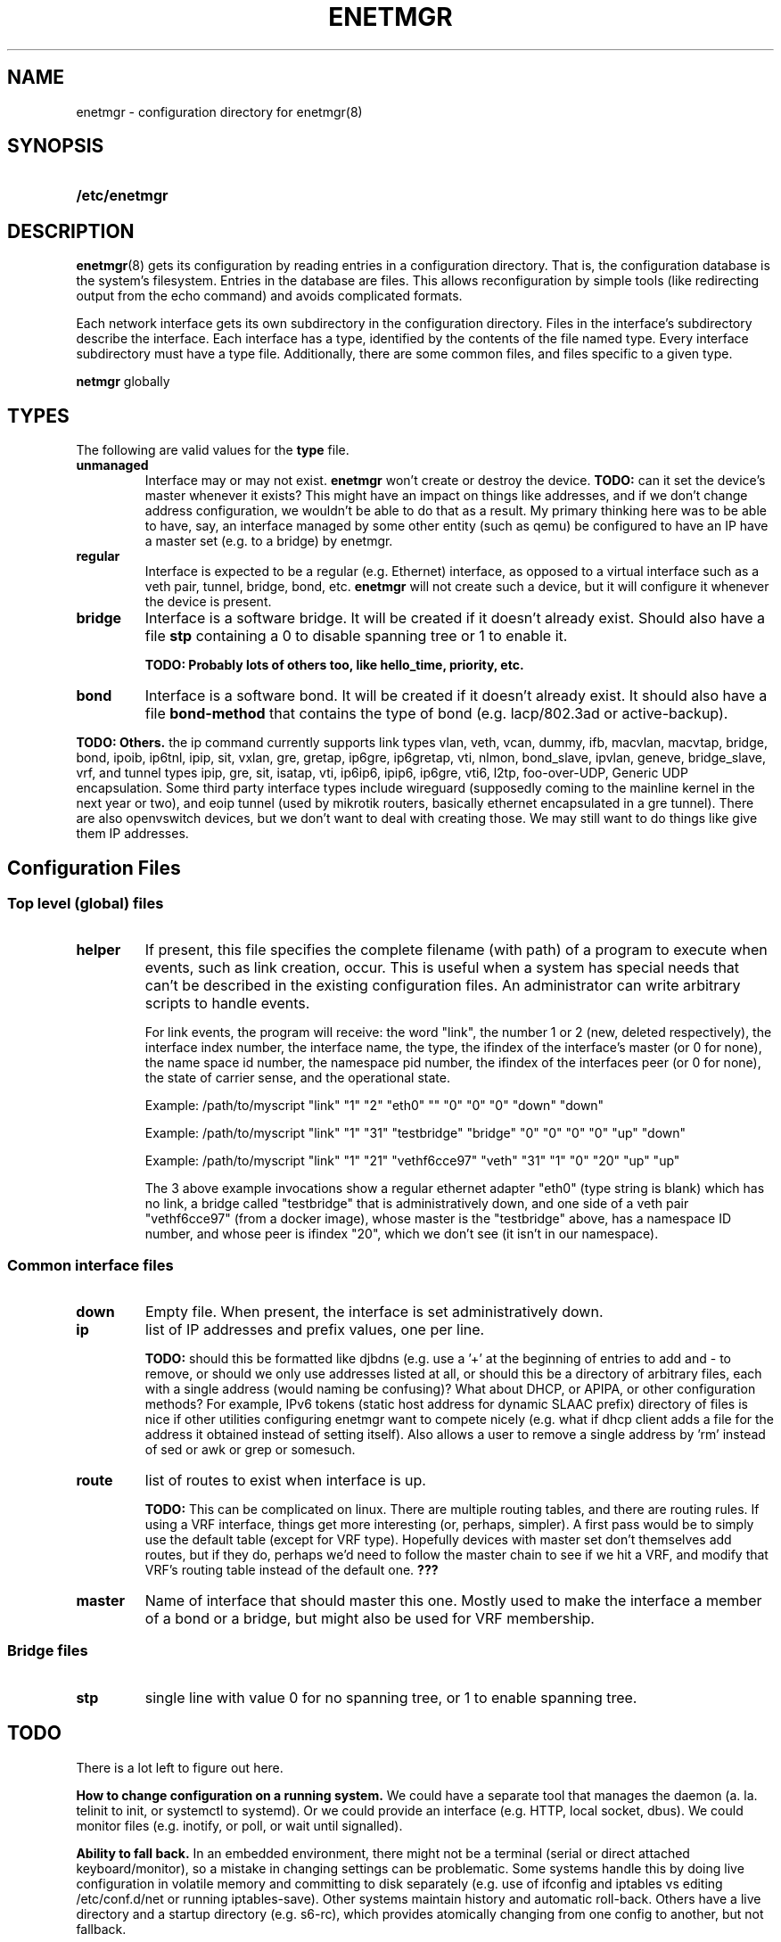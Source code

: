 .\" See <https://liw.fi/manpages/> and man-pages(7) for imformation on how to
.\" edit this file
.TH ENETMGR 5 2017-11-04
.SH NAME
enetmgr \- configuration directory for enetmgr(8)
.SH SYNOPSIS
.SY /etc/enetmgr
.YS
.SH DESCRIPTION
.BR enetmgr (8)
gets its configuration by reading entries in a configuration directory.
That is, the configuration database is the system's filesystem. Entries in the
database are files. This allows reconfiguration by simple tools (like
redirecting output from the echo command) and avoids complicated formats.
.P
Each network interface gets its own subdirectory in the configuration
directory. Files in the interface's subdirectory describe the interface. Each
interface has a type, identified by the contents of the file named type. Every
interface subdirectory must have a type file. Additionally, there are some
common files, and files specific to a given type.
.P There are also some top-level files that configure
.B netmgr
globally
.SH TYPES
The following are valid values for the
.B type
file.
.TP
.BR unmanaged
Interface may or may not exist.
.B enetmgr
won't create or destroy the device.
.BI TODO:
can it set the device's master
whenever it exists? This might have an impact on things like addresses, and if
we don't change address configuration, we wouldn't be able to do that as a
result.
My primary thinking here was to be able to have, say, an interface managed by
some other entity (such as qemu) be configured to have an IP have a master set
(e.g. to a bridge) by enetmgr.
.TP
.BR regular
Interface is expected to be a regular (e.g. Ethernet) interface, as opposed to
a virtual interface such as a veth pair, tunnel, bridge, bond, etc.
.B enetmgr
will not create such a device, but it will configure it whenever the device is
present.
.TP
.BR bridge
Interface is a software bridge. It will be created if it doesn't already
exist. Should also have a file
.B stp
containing a 0 to disable spanning tree or 1 to enable it.
.IP
.B TODO: Probably lots of others too, like hello_time, priority, etc.
.TP
.BR bond
Interface is a software bond. It will be created if it doesn't already exist.
It should also have a file
.B bond-method
that contains the type of bond (e.g. lacp/802.3ad or active-backup).
.P
.B TODO: Others.
the ip command currently supports link types vlan, veth, vcan, dummy, ifb, macvlan, macvtap, bridge, bond, ipoib, ip6tnl, ipip, sit, vxlan, gre, gretap, ip6gre, ip6gretap, vti, nlmon, bond_slave, ipvlan, geneve, bridge_slave, vrf, and tunnel types ipip, gre, sit, isatap, vti, ip6ip6, ipip6, ip6gre, vti6, l2tp, foo-over-UDP, Generic UDP encapsulation. Some third party interface types include wireguard (supposedly coming to the mainline kernel in the next year or two), and eoip tunnel (used by mikrotik routers, basically ethernet encapsulated in a gre tunnel). There are also openvswitch devices, but we don't want to deal with creating those. We may still want to do things like give them IP addresses.
.SH  Configuration Files
.SS Top level (global) files
.TP
.BR helper
If present, this file specifies the complete filename (with path) of a program
to execute when events, such as link creation, occur. This is useful when a
system has special needs that can't be described in the existing configuration
files. An administrator can write arbitrary scripts to handle events.
.IP
For link events, the program will receive: the word "link", the number 1 or 2
(new, deleted respectively), the interface index number, the interface name,
the type, the ifindex of the interface's master (or 0 for none), the name
space id number, the namespace pid number, the ifindex of the interfaces
peer (or 0 for none), the state of carrier sense, and the operational state.
.IP
Example: /path/to/myscript "link" "1" "2" "eth0" "" "0" "0" "0" "down" "down"
.IP
Example: /path/to/myscript "link" "1" "31" "testbridge" "bridge" "0" "0" "0" "0" "up" "down"
.IP
Example: /path/to/myscript "link" "1" "21" "vethf6cce97" "veth" "31" "1" "0" "20" "up" "up"
.IP
The 3 above example invocations show a regular ethernet adapter "eth0" (type
string is blank) which has no link, a bridge called "testbridge" that is
administratively down, and one side of a veth pair "vethf6cce97" (from a
docker image), whose master is the "testbridge" above, has a namespace ID
number, and whose peer is ifindex "20", which we don't see (it isn't in our
namespace).
.SS Common interface files
.TP
.BR down
Empty file. When present, the interface is set administratively down.
.TP
.BR ip
list of IP addresses and prefix values, one per line.
.IP
.B TODO:
should this be formatted like djbdns (e.g. use a '+' at the beginning of entries to add and - to remove, or should we only use addresses listed at all, or should this be a directory of arbitrary files, each with a single address (would naming be confusing)? What about DHCP, or APIPA, or other configuration methods? For example, IPv6 tokens (static host address for dynamic SLAAC prefix)
directory of files is nice if other utilities configuring enetmgr want to compete nicely (e.g. what if dhcp client adds a file for the address it obtained instead of setting itself). Also allows a user to remove a single address by 'rm' instead of sed or awk or grep or somesuch.
.TP
.BR route
list of routes to exist when interface is up.
.IP
.B TODO:
This can be complicated on linux. There are multiple routing tables, and
there are routing rules. If using a VRF interface, things get more interesting
(or, perhaps, simpler). A first pass would be to simply use the default table
(except for VRF type). Hopefully devices with master set don't themselves add
routes, but if they do, perhaps we'd need to follow the master chain to see if
we hit a VRF, and modify that VRF's routing table instead of the default one.
.BR ???
.TP
.BR master
Name of interface that should master this one. Mostly used to make the
interface a member of a bond or a bridge, but might also be used for VRF
membership.
.SS Bridge files
.TP
.B stp
single line with value 0 for no spanning tree, or 1 to enable spanning tree.
.SH TODO
There is a lot left to figure out here.
.P
.B How to change configuration on a running system.
We could have a separate tool that manages the daemon (a. la. telinit to init,
or systemctl to systemd). Or we could provide an interface (e.g. HTTP, local
socket, dbus). We could monitor files (e.g. inotify, or poll, or wait until
signalled).
.P
.B Ability to fall back.
In an embedded environment, there might not be a terminal (serial or direct
attached keyboard/monitor), so a mistake in changing settings can be
problematic. Some systems handle this by doing live configuration in volatile
memory and committing to disk separately  (e.g. use of ifconfig and iptables
vs editing /etc/conf.d/net or running iptables-save). Other systems maintain
history and automatic roll-back. Others have a live directory and a startup
directory (e.g. s6-rc), which provides atomically changing from one config to
another, but not fallback.
.SH SEE ALSO
.ad l
.nh
.BR enetmgr (8)
